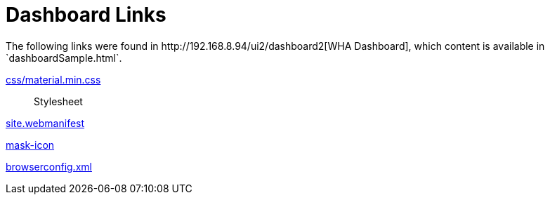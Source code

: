 = Dashboard Links
The following links were found in http://192.168.8.94/ui2/dashboard2[WHA Dashboard], which content is available in `dashboardSample.html`.

http://192.168.8.94/ui2/dashboard2/css/material.min.css[css/material.min.css]:: Stylesheet

http://192.168.8.94/ui2/dashboard2/site.webmanifest[site.webmanifest]

http://192.168.8.94/ui2/dashboard2/img/safari-pinned-tab.svg[mask-icon]

http://192.168.8.94/ui2/dashboard2/browserconfig.xml[browserconfig.xml]

